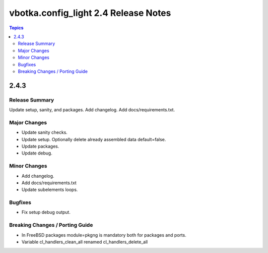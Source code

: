 =====================================
vbotka.config_light 2.4 Release Notes
=====================================

.. contents:: Topics


2.4.3
=====

Release Summary
---------------
Update setup, sanity, and packages. Add changelog. Add
docs/requirements.txt.

Major Changes
-------------
* Update sanity checks.
* Update setup. Optionally delete already assembled data default=false.
* Update packages.
* Update debug.

Minor Changes
-------------
* Add changelog.
* Add docs/requirements.txt
* Update subelements loops.

Bugfixes
--------
* Fix setup debug output.

Breaking Changes / Porting Guide
--------------------------------
* In FreeBSD packages module=pkgng is mandatory both for packages and
  ports.
* Variable cl_handlers_clean_all renamed cl_handlers_delete_all
